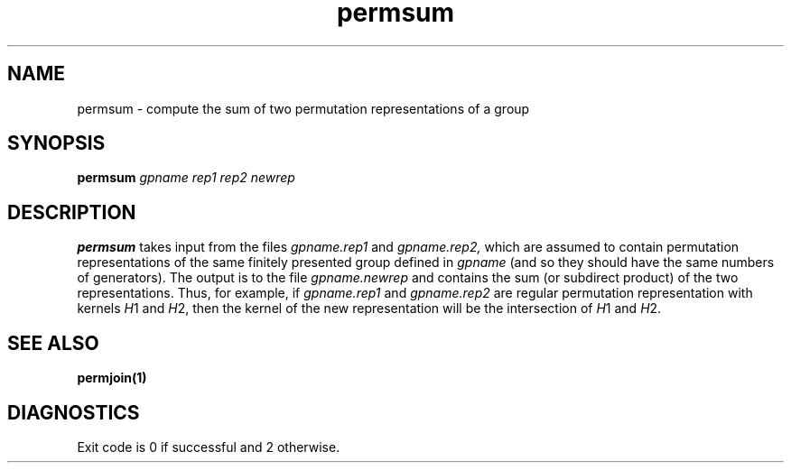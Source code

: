 .\" permsum isom.d/man/man1 file permsum.1
.\" @(#)date.1v 1.11 88/02/25 SMI;
.TH permsum 1 "6 November 1991" "Geometry Group" "Geometry Group's manual"
.SH NAME
permsum \- compute the sum of two permutation representations of a group
.SH SYNOPSIS
.B permsum
.I gpname rep1 rep2 newrep
.SH DESCRIPTION
.B permsum
takes input from the files
.I gpname.rep1
and
.I gpname.rep2,
which are assumed to contain permutation representations of the same
finitely presented group
defined in
.I gpname
(and so they should have the same numbers of generators).
The output is to the file
.I gpname.newrep
and contains the sum (or subdirect product) of the two representations.
Thus, for example, if
.I gpname.rep1
and
.I gpname.rep2
are regular permutation representation with kernels \fIH\fP1 and \fIH\fP2,
then the kernel of the new representation will be the intersection of
\fIH\fP1 and \fIH\fP2.
.SH SEE ALSO
.B permjoin(1)
.SH DIAGNOSTICS
Exit code is 0 if successful and 2 otherwise.
